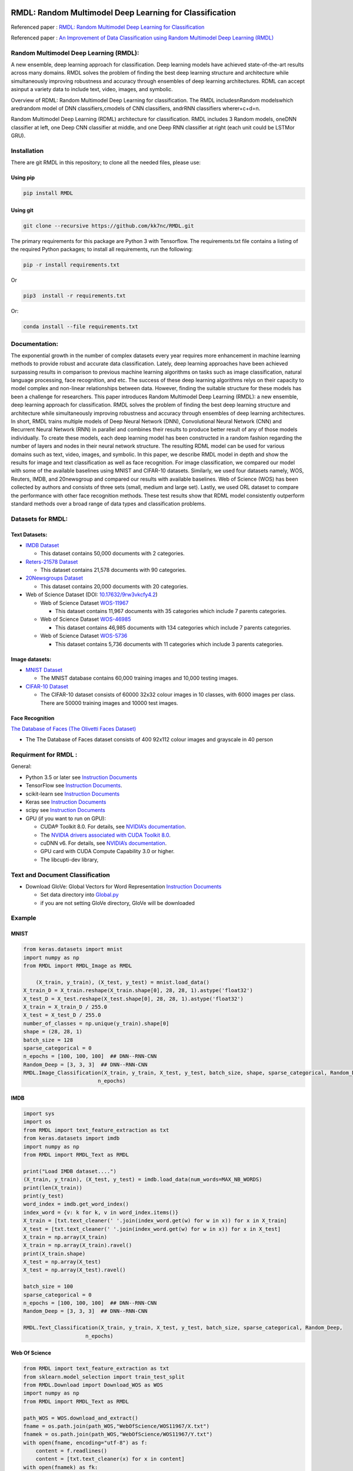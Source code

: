 |DOI| |wercker status| |Build Status| |PowerPoint| |license|
|Binder| |pdf| |GitHub license|

RMDL: Random Multimodel Deep Learning for Classification
========================================================

Referenced paper : `RMDL: Random Multimodel Deep Learning for
Classification <www.kowsari.net>`__

Referenced paper : `An Improvement of Data Classification using Random
Multimodel Deep Learning (RMDL) <www.kowsari.net>`__

Random Multimodel Deep Learning (RMDL):
---------------------------------------

A new ensemble, deep learning approach for classification. Deep learning
models have achieved state-of-the-art results across many domains. RMDL
solves the problem of finding the best deep learning structure and
architecture while simultaneously improving robustness and accuracy
through ensembles of deep learning architectures. RDML can accept
asinput a variety data to include text, video, images, and symbolic.

|RDL|

Overview of RDML: Random Multimodel Deep Learning for classification.
The RMDL includesnRandom modelswhich aredrandom model of DNN
classifiers,cmodels of CNN classifiers, andrRNN classifiers
wherer+c+d=n.

Random Multimodel Deep Learning (RDML) architecture for classification.
RMDL includes 3 Random models, oneDNN classifier at left, one Deep CNN
classifier at middle, and one Deep RNN classifier at right (each unit
could be LSTMor GRU).

|RMDL|

Installation
------------

There are git RMDL in this repository; to clone all the needed files,
please use:

Using pip
~~~~~~~~~
.. code:: python

        pip install RMDL
        
        
Using git
~~~~~~~~~
.. code:: bash

    git clone --recursive https://github.com/kk7nc/RMDL.git


The primary requirements for this package are Python 3 with Tensorflow.
The requirements.txt file contains a listing of the required Python
packages; to install all requirements, run the following:

.. code:: bash

    pip -r install requirements.txt

Or

.. code:: bash

    pip3  install -r requirements.txt

Or:

.. code:: bash

    conda install --file requirements.txt


Documentation:
--------------

The exponential growth in the number of complex datasets every year
requires more enhancement in machine learning methods to provide robust
and accurate data classification. Lately, deep learning approaches have
been achieved surpassing results in comparison to previous machine
learning algorithms on tasks such as image classification, natural
language processing, face recognition, and etc. The success of these
deep learning algorithms relys on their capacity to model complex and
non-linear relationships between data. However, finding the suitable
structure for these models has been a challenge for researchers. This
paper introduces Random Multimodel Deep Learning (RMDL): a new ensemble,
deep learning approach for classification. RMDL solves the problem of
finding the best deep learning structure and architecture while
simultaneously improving robustness and accuracy through ensembles of
deep learning architectures. In short, RMDL trains multiple models of
Deep Neural Network (DNN), Convolutional Neural Network (CNN) and
Recurrent Neural Network (RNN) in parallel and combines their results to
produce better result of any of those models individually. To create
these models, each deep learning model has been constructed in a random
fashion regarding the number of layers and nodes in their neural network
structure. The resulting RDML model can be used for various domains such
as text, video, images, and symbolic. In this paper, we describe RMDL
model in depth and show the results for image and text classification as
well as face recognition. For image classification, we compared our
model with some of the available baselines using MNIST and CIFAR-10
datasets. Similarly, we used four datasets namely, WOS, Reuters, IMDB,
and 20newsgroup and compared our results with available baselines. Web
of Science (WOS) has been collected by authors and consists of three
sets (small, medium and large set). Lastly, we used ORL dataset to
compare the performance with other face recognition methods. These test
results show that RDML model consistently outperform standard methods
over a broad range of data types and classification problems.

Datasets for RMDL:
------------------

Text Datasets:
~~~~~~~~~~~~~~

-  `IMDB Dataset <http://ai.stanford.edu/~amaas/data/sentiment/>`__

   -  This dataset contains 50,000 documents with 2 categories.

-  `Reters-21578 Dataset <https://keras.io/datasets/>`__

   -  This dataset contains 21,578 documents with 90 categories.

-  `20Newsgroups
   Dataset <https://archive.ics.uci.edu/ml/datasets/Twenty+Newsgroups>`__

   -  This dataset contains 20,000 documents with 20 categories.

-  Web of Science Dataset (DOI:
   `10.17632/9rw3vkcfy4.2 <http://dx.doi.org/10.17632/9rw3vkcfy4.2>`__)

   -  Web of Science Dataset
      `WOS-11967 <http://dx.doi.org/10.17632/9rw3vkcfy4.2>`__

      -  This dataset contains 11,967 documents with 35 categories which
         include 7 parents categories.

   -  Web of Science Dataset
      `WOS-46985 <http://dx.doi.org/10.17632/9rw3vkcfy4.2>`__

      -  This dataset contains 46,985 documents with 134 categories
         which include 7 parents categories.

   -  Web of Science Dataset
      `WOS-5736 <http://dx.doi.org/10.17632/9rw3vkcfy4.2>`__

      -  This dataset contains 5,736 documents with 11 categories which
         include 3 parents categories. 
         
Image datasets:
~~~~~~~~~~~~~~         

-  `MNIST Dataset <https://en.wikipedia.org/wiki/MNIST_database>`__

   -  The MNIST database contains 60,000 training images and 10,000
      testing images.

-  `CIFAR-10 Dataset <https://www.cs.toronto.edu/~kriz/cifar.html>`__

   -  The CIFAR-10 dataset consists of 60000 32x32 colour images in 10
      classes, with 6000 images per class. There are 50000 training
      images and 10000 test images.

Face Recognition
~~~~~~~~~~~~~~~~

`The Database of Faces (The Olivetti Faces
Dataset) <http://www.cl.cam.ac.uk/research/dtg/attarchive/facedatabase.html>`__

-  The The Database of Faces dataset consists of 400 92x112 colour
   images and grayscale in 40 person

Requirment for RMDL :
---------------------

General:

-  Python 3.5 or later see `Instruction
   Documents <https://www.python.org/>`__

-  TensorFlow see `Instruction
   Documents <https://www.tensorflow.org/install/install_linux>`__.

-  scikit-learn see `Instruction
   Documents <http://scikit-learn.org/stable/install.html>`__

-  Keras see `Instruction Documents <https://keras.io/>`__

-  scipy see `Instruction
   Documents <https://www.scipy.org/install.html>`__

-  GPU (if you want to run on GPU):

   -  CUDA® Toolkit 8.0. For details, see `NVIDIA’s
      documentation <https://developer.nvidia.com/cuda-toolkit>`__.

   -  The `NVIDIA drivers associated with CUDA Toolkit
      8.0 <http://www.nvidia.com/Download/index.aspx>`__.

   -  cuDNN v6. For details, see `NVIDIA’s
      documentation <https://developer.nvidia.com/cudnn>`__.

   -  GPU card with CUDA Compute Capability 3.0 or higher.

   -  The libcupti-dev library,

Text and Document Classification
--------------------------------

-  Download GloVe: Global Vectors for Word Representation `Instruction
   Documents <https://nlp.stanford.edu/projects/glove/>`__

   -  Set data directory into
      `Global.py <https://github.com/kk7nc/RMDL/blob/master/src/Global.py>`__

   -  if you are not setting GloVe directory, GloVe will be downloaded

Example
-------

MNIST
~~~~~

.. code:: python

        from keras.datasets import mnist
        import numpy as np
        from RMDL import RMDL_Image as RMDL
        
            (X_train, y_train), (X_test, y_test) = mnist.load_data()
        X_train_D = X_train.reshape(X_train.shape[0], 28, 28, 1).astype('float32')
        X_test_D = X_test.reshape(X_test.shape[0], 28, 28, 1).astype('float32')
        X_train = X_train_D / 255.0
        X_test = X_test_D / 255.0
        number_of_classes = np.unique(y_train).shape[0]
        shape = (28, 28, 1)
        batch_size = 128
        sparse_categorical = 0
        n_epochs = [100, 100, 100]  ## DNN--RNN-CNN 
        Random_Deep = [3, 3, 3]  ## DNN--RNN-CNN 
        RMDL.Image_Classification(X_train, y_train, X_test, y_test, batch_size, shape, sparse_categorical, Random_Deep,
                                n_epochs)

IMDB
~~~~~~~~~~~~~~
.. code:: python

        import sys
        import os
        from RMDL import text_feature_extraction as txt
        from keras.datasets import imdb
        import numpy as np
        from RMDL import RMDL_Text as RMDL

        print("Load IMDB dataset....")
        (X_train, y_train), (X_test, y_test) = imdb.load_data(num_words=MAX_NB_WORDS)
        print(len(X_train))
        print(y_test)
        word_index = imdb.get_word_index()
        index_word = {v: k for k, v in word_index.items()}
        X_train = [txt.text_cleaner(' '.join(index_word.get(w) for w in x)) for x in X_train]
        X_test = [txt.text_cleaner(' '.join(index_word.get(w) for w in x)) for x in X_test]
        X_train = np.array(X_train)
        X_train = np.array(X_train).ravel()
        print(X_train.shape)
        X_test = np.array(X_test)
        X_test = np.array(X_test).ravel()

        batch_size = 100
        sparse_categorical = 0
        n_epochs = [100, 100, 100]  ## DNN--RNN-CNN
        Random_Deep = [3, 3, 3]  ## DNN--RNN-CNN

        RMDL.Text_Classification(X_train, y_train, X_test, y_test, batch_size, sparse_categorical, Random_Deep,
                            n_epochs)


Web Of Science
~~~~~~~~~~~~~~

.. code:: python

        from RMDL import text_feature_extraction as txt
        from sklearn.model_selection import train_test_split
        from RMDL.Download import Download_WOS as WOS
        import numpy as np
        from RMDL import RMDL_Text as RMDL

        path_WOS = WOS.download_and_extract()
        fname = os.path.join(path_WOS,"WebOfScience/WOS11967/X.txt")
        fnamek = os.path.join(path_WOS,"WebOfScience/WOS11967/Y.txt")
        with open(fname, encoding="utf-8") as f:
            content = f.readlines()
            content = [txt.text_cleaner(x) for x in content]
        with open(fnamek) as fk:
            contentk = fk.readlines()
        contentk = [x.strip() for x in contentk]
        Label = np.matrix(contentk, dtype=int)
        Label = np.transpose(Label)
        np.random.seed(7)
        print(Label.shape)
        X_train, X_test, y_train, y_test = train_test_split(content, Label, test_size=0.2, random_state=4)

        batch_size = 100
        sparse_categorical = 0
        n_epochs = [5000, 500, 500]  ## DNN--RNN-CNN
        Random_Deep = [3, 3, 3]  ## DNN--RNN-CNN

        RMDL.Text_Classification(X_train, y_train, X_test, y_test, batch_size, sparse_categorical, Random_Deep,
                                n_epochs)

More Exanmple
`link <https://github.com/kk7nc/RMDL/tree/master/Examples>`__ 



Error and Comments:
---------

Send an email to kk7nc@virginia.edu

Citations
---------

::

    @inproceedings{Kowsari2018RMDL,
    title={RMDL: Random Multimodel Deep Learning for Classification},
    author={Kowsari, Kamran and Heidarysafa, Mojtaba and Brown, Donald E. and Jafari Meimandi, Kiana and Barnes, Laura E.},
    booktitle={Proceedings of the 2018 International Conference on Information System and Data Mining},
    year={2018},
    DOI={https://doi.org/10.1145/3206098.3206111},
    organization={ACM}
    }

And

::

    @inproceedings{Heidarysafa2018RMDL,
    title={An Improvement of Data Classification using Random Multimodel Deep Learning (RMDL)},
    author={Heidarysafa, Mojtaba and Kowsari, Kamran and  Brown, Donald E. and Jafari Meimandi, Kiana and Barnes, Laura E.},
    booktitle={International Journal of Machine Learning and Computing (IJMLC)},
    year={2018}
    }

.. |DOI| image:: https://img.shields.io/badge/DOI-10.1145/3206098.3206111-blue.svg?style=flat
   :target: https://doi.org/10.1145/3206098.3206111
.. |wercker status| image:: https://app.wercker.com/status/3a564158e809971e2f7416beba5d05af/s/master
   :target: https://app.wercker.com/project/byKey/3a564158e809971e2f7416beba5d05af
.. |Build Status| image:: https://travis-ci.com/kk7nc/RMDL.svg?token=hgKUQ8w7fyzKbCumBbo8&branch=master
   :target: https://travis-ci.com/kk7nc/RMDL
.. |PowerPoint| image:: https://img.shields.io/badge/Presentation-download-red.svg?style=flat
   :target: https://github.com/kk7nc/RMDL/blob/master/Documents/RMDL.pdf
.. |license| image:: https://img.shields.io/badge/ResearchGate-RMDL-blue.svg?style=flat
   :target: https://www.researchgate.net
.. |Binder| image:: https://mybinder.org/badge.svg
   :target: https://mybinder.org/v2/gh/kk7nc/RMDL/master
.. |pdf| image:: https://img.shields.io/badge/pdf-download-red.svg?style=flat
   :target: https://github.com/kk7nc/RMDL/blob/master/Documents/ACM-RMDL.pdf
.. |GitHub license| image:: https://img.shields.io/badge/licence-GPL-blue.svg
   :target: ./LICENSE
.. |RDL| image:: http://kowsari.net/onewebmedia/RDL.jpg
.. |RMDL| image:: http://kowsari.net/onewebmedia/RMDL.jpg

